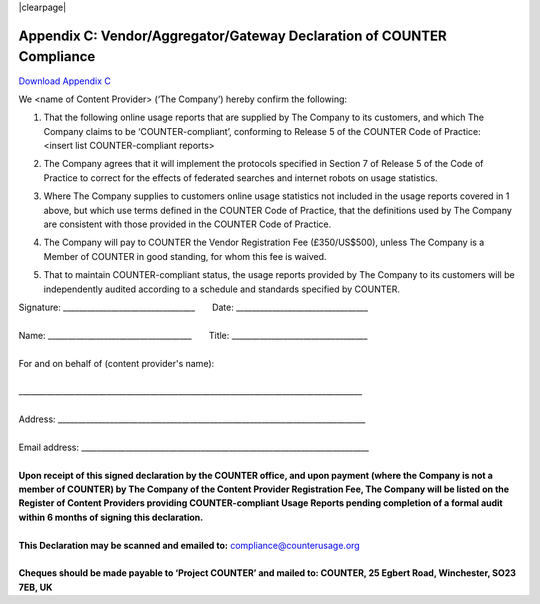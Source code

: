 .. The COUNTER Code of Practice Release 5 © 2017-2023 by COUNTER
   is licensed under CC BY-SA 4.0. To view a copy of this license,
   visit https://creativecommons.org/licenses/by-sa/4.0/

|clearpage|

.. _appendix-c:

Appendix C: Vendor/Aggregator/Gateway Declaration of COUNTER Compliance
=======================================================================

`Download Appendix C <https://www.projectcounter.org/wp-content/uploads/2017/10/Release5_Appendix-C.pdf>`_

We <name of Content Provider> (‘The Company’) hereby confirm the following:

#. | That the following online usage reports that are supplied by The Company to its customers, and which The Company claims to be ‘COUNTER-compliant’, conforming to Release 5 of the COUNTER Code of Practice:
   | <insert list COUNTER-compliant reports>
#. The Company agrees that it will implement the protocols specified in Section 7 of Release 5 of the Code of Practice to correct for the effects of federated searches and internet robots on usage statistics.
#. Where The Company supplies to customers online usage statistics not included in the usage reports covered in 1 above, but which use terms defined in the COUNTER Code of Practice, that the definitions used by The Company are consistent with those provided in the COUNTER Code of Practice.
#. The Company will pay to COUNTER the Vendor Registration Fee (£350/US$500), unless The Company is a Member of COUNTER in good standing, for whom this fee is waived.
#. That to maintain COUNTER-compliant status, the usage reports provided by The Company to its customers will be independently audited according to a schedule and standards specified by COUNTER.

| Signature: _________________________________       Date: _________________________________
|
| Name: ____________________________________       Title: __________________________________
|
| For and on behalf of (content provider's name):
|
| \______________________________________________________________________________________
|
| Address: _____________________________________________________________________________
|
| Email address: ________________________________________________________________________
|
| **Upon receipt of this signed declaration by the COUNTER office, and upon payment (where the Company is not a member of COUNTER) by The Company of the Content Provider Registration Fee, The Company will be listed on the Register of Content Providers providing COUNTER-compliant Usage Reports pending completion of a formal audit within 6 months of signing this declaration.**
|
| **This Declaration may be scanned and emailed to:** compliance@counterusage.org
|
| **Cheques should be made payable to ‘Project COUNTER’ and mailed to: COUNTER, 25 Egbert Road, Winchester, SO23 7EB, UK**
